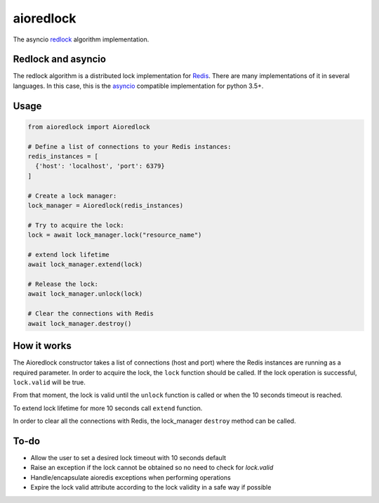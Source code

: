 aioredlock
==========

.. image:: https://travis-ci.org/joanvila/aioredlock.svg?branch=master
  :target: https://travis-ci.org/joanvila/aioredlock

.. image:: https://codecov.io/gh/joanvila/aioredlock/branch/master/graph/badge.svg
  :target: https://codecov.io/gh/joanvila/aioredlock

.. image:: https://badge.fury.io/py/aioredlock.svg
  :target: https://pypi.python.org/pypi/aioredlock

The asyncio redlock_ algorithm implementation.

Redlock and asyncio
-------------------

The redlock algorithm is a distributed lock implementation for Redis_. There are many implementations of it in several languages. In this case, this is the asyncio_ compatible implementation for python 3.5+.


Usage
-----
.. code-block:: python

  from aioredlock import Aioredlock

  # Define a list of connections to your Redis instances:
  redis_instances = [
    {'host': 'localhost', 'port': 6379}
  ]

  # Create a lock manager:
  lock_manager = Aioredlock(redis_instances)

  # Try to acquire the lock:
  lock = await lock_manager.lock("resource_name")

  # extend lock lifetime
  await lock_manager.extend(lock)

  # Release the lock:
  await lock_manager.unlock(lock)

  # Clear the connections with Redis
  await lock_manager.destroy()


How it works
------------

The Aioredlock constructor takes a list of connections (host and port) where the Redis instances are running as a required parameter.
In order to acquire the lock, the ``lock`` function should be called. If the lock operation is successful, ``lock.valid`` will be true.

From that moment, the lock is valid until the ``unlock`` function is called or when the 10 seconds timeout is reached.

To extend lock lifetime for more 10 seconds call ``extend`` function.

In order to clear all the connections with Redis, the lock_manager ``destroy`` method can be called.

To-do
-----

* Allow the user to set a desired lock timeout with 10 seconds default
* Raise an exception if the lock cannot be obtained so no need to check for `lock.valid`
* Handle/encapsulate aioredis exceptions when performing operations
* Expire the lock valid attribute according to the lock validity in a safe way if possible

.. _redlock: https://redis.io/topics/distlock
.. _Redis: https://redis.io
.. _asyncio: https://docs.python.org/3/library/asyncio.html
